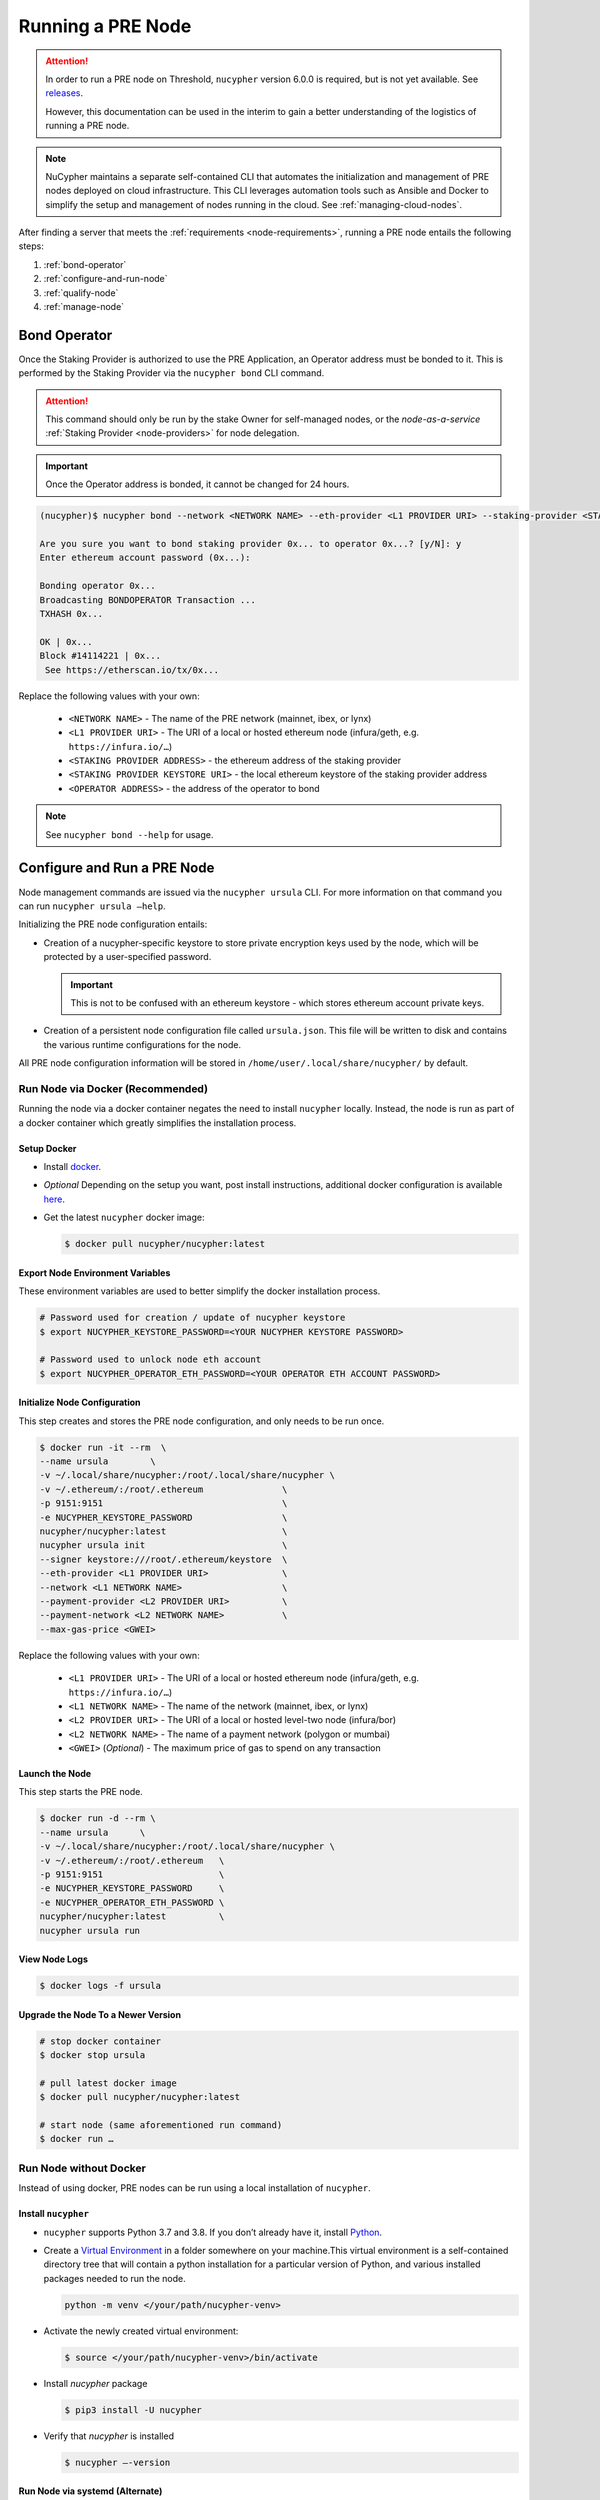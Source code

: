 .. _running-a-node:

==================
Running a PRE Node
==================

.. attention::

    In order to run a PRE node on Threshold, ``nucypher`` version 6.0.0 is required,
    but is not yet available. See `releases <https://pypi.org/project/nucypher/#history>`_.

    However, this documentation can be used in the interim to gain a better understanding of
    the logistics of running a PRE node.


.. note::

    NuCypher maintains a separate self-contained CLI that automates the initialization
    and management of PRE nodes deployed on cloud infrastructure. This CLI leverages
    automation tools such as Ansible and Docker to simplify the setup and management
    of nodes running in the cloud. See :ref:`managing-cloud-nodes`.

After finding a server that meets the :ref:`requirements <node-requirements>`, running a PRE node entails the following steps:

#. :ref:`bond-operator`
#. :ref:`configure-and-run-node`
#. :ref:`qualify-node`
#. :ref:`manage-node`


.. _bond-operator:

Bond Operator
=============

Once the Staking Provider is authorized to use the PRE Application, an Operator address must be bonded to it. This is performed by
the Staking Provider via the ``nucypher bond`` CLI command.

.. attention::

    This command should only be run by the stake Owner for self-managed nodes, or the *node-as-a-service* :ref:`Staking Provider <node-providers>` for node delegation.


.. important::

    Once the Operator address is bonded, it cannot be changed for 24 hours.


.. code:: bash

    (nucypher)$ nucypher bond --network <NETWORK NAME> --eth-provider <L1 PROVIDER URI> --staking-provider <STAKING PROVIDER ADDRESS> --signer <STAKING PROVIDER KEYSTORE URI> --operator-address <OPERATOR ADDRESS>

    Are you sure you want to bond staking provider 0x... to operator 0x...? [y/N]: y
    Enter ethereum account password (0x...):

    Bonding operator 0x...
    Broadcasting BONDOPERATOR Transaction ...
    TXHASH 0x...

    OK | 0x...
    Block #14114221 | 0x...
     See https://etherscan.io/tx/0x...


Replace the following values with your own:

   * ``<NETWORK NAME>`` - The name of the PRE network (mainnet, ibex, or lynx)
   * ``<L1 PROVIDER URI>`` - The URI of a local or hosted ethereum node (infura/geth, e.g. ``https://infura.io/…``)
   * ``<STAKING PROVIDER ADDRESS>`` - the ethereum address of the staking provider
   * ``<STAKING PROVIDER KEYSTORE URI>`` - the local ethereum keystore of the staking provider address
   * ``<OPERATOR ADDRESS>`` - the address of the operator to bond


.. note::

    See ``nucypher bond --help`` for usage.


.. _configure-and-run-node:

Configure and Run a PRE Node
============================

Node management commands are issued via the ``nucypher ursula`` CLI. For more information
on that command you can run ``nucypher ursula –help``.

Initializing the PRE node configuration entails:

- Creation of a nucypher-specific keystore to store private encryption keys used
  by the node, which will be protected by a user-specified password.

  .. important::

    This is not to be confused with an ethereum keystore - which stores ethereum account private keys.

- Creation of a persistent node configuration file called ``ursula.json``. This file will be written to disk and contains the various runtime configurations for the node.

All PRE node configuration information will be stored in ``/home/user/.local/share/nucypher/`` by default.

.. _run-ursula-with-docker:

Run Node via Docker (Recommended)
---------------------------------

Running the node via a docker container negates the need to install ``nucypher`` locally.
Instead, the node is run as part of a docker container which greatly simplifies the installation process.


Setup Docker
++++++++++++

- Install `docker <https://docs.docker.com/install>`_.
- *Optional* Depending on the setup you want, post install instructions, additional
  docker configuration is available `here <https://docs.docker.com/engine/install/linux-postinstall/>`_.
- Get the latest ``nucypher`` docker image:

  .. code:: bash

    $ docker pull nucypher/nucypher:latest


Export Node Environment Variables
+++++++++++++++++++++++++++++++++

These environment variables are used to better simplify the docker installation process.

.. code:: bash

    # Password used for creation / update of nucypher keystore
    $ export NUCYPHER_KEYSTORE_PASSWORD=<YOUR NUCYPHER KEYSTORE PASSWORD>

    # Password used to unlock node eth account
    $ export NUCYPHER_OPERATOR_ETH_PASSWORD=<YOUR OPERATOR ETH ACCOUNT PASSWORD>


Initialize Node Configuration
+++++++++++++++++++++++++++++

This step creates and stores the PRE node configuration, and only needs to be run once.

.. code:: bash

    $ docker run -it --rm  \
    --name ursula        \
    -v ~/.local/share/nucypher:/root/.local/share/nucypher \
    -v ~/.ethereum/:/root/.ethereum               \
    -p 9151:9151                                  \
    -e NUCYPHER_KEYSTORE_PASSWORD                 \
    nucypher/nucypher:latest                      \
    nucypher ursula init                          \
    --signer keystore:///root/.ethereum/keystore  \
    --eth-provider <L1 PROVIDER URI>              \
    --network <L1 NETWORK NAME>                   \
    --payment-provider <L2 PROVIDER URI>          \
    --payment-network <L2 NETWORK NAME>           \
    --max-gas-price <GWEI>


Replace the following values with your own:

   * ``<L1 PROVIDER URI>`` - The URI of a local or hosted ethereum node (infura/geth, e.g. ``https://infura.io/…``)
   * ``<L1 NETWORK NAME>`` - The name of the network (mainnet, ibex, or lynx)

   * ``<L2 PROVIDER URI>`` - The URI of a local or hosted level-two node (infura/bor)
   * ``<L2 NETWORK NAME>`` - The name of a payment network (polygon or mumbai)

   * ``<GWEI>`` (*Optional*) - The maximum price of gas to spend on any transaction

Launch the Node
+++++++++++++++

This step starts the PRE node.

.. code:: bash

    $ docker run -d --rm \
    --name ursula      \
    -v ~/.local/share/nucypher:/root/.local/share/nucypher \
    -v ~/.ethereum/:/root/.ethereum   \
    -p 9151:9151                      \
    -e NUCYPHER_KEYSTORE_PASSWORD     \
    -e NUCYPHER_OPERATOR_ETH_PASSWORD \
    nucypher/nucypher:latest          \
    nucypher ursula run

View Node Logs
++++++++++++++

.. code:: bash

    $ docker logs -f ursula


Upgrade the Node To a Newer Version
+++++++++++++++++++++++++++++++++++

.. code:: bash

    # stop docker container
    $ docker stop ursula

    # pull latest docker image
    $ docker pull nucypher/nucypher:latest

    # start node (same aforementioned run command)
    $ docker run …


Run Node without Docker
-----------------------

Instead of using docker, PRE nodes can be run using a local installation of ``nucypher``.


Install ``nucypher``
++++++++++++++++++++

- ``nucypher`` supports Python 3.7 and 3.8. If you don’t already have it, install `Python <https://www.python.org/downloads/>`_.
- Create a `Virtual Environment <https://virtualenv.pypa.io/en/latest/>`_ in a folder
  somewhere on your machine.This virtual environment is a self-contained directory
  tree that will contain a python installation for a particular version of Python,
  and various installed packages needed to run the node.

  .. code:: bash

    python -m venv </your/path/nucypher-venv>

- Activate the newly created virtual environment:

  .. code:: bash

    $ source </your/path/nucypher-venv>/bin/activate

- Install `nucypher` package

  .. code:: bash

    $ pip3 install -U nucypher

- Verify that `nucypher` is installed

  .. code:: bash

    $ nucypher –-version


Run Node via systemd (Alternate)
++++++++++++++++++++++++++++++++

Instead of using docker, the node can be run as a `systemd <https://en.wikipedia.org/wiki/Systemd>`_ service.


Configure the node
~~~~~~~~~~~~~~~~~~

.. code:: bash

    $(nucypher) nucypher ursula init     \
    --eth-provider <L1 PROVIDER URI>     \
    --network <L1 NETWORK NAME>          \
    --payment-provider <L2 PROVIDER URI> \
    --payment-network <L2 NETWORK NAME>  \
    --signer <SIGNER URI>                \
    --max-gas-price <GWEI>


Replace the following values with your own:

   * ``<L1 PROVIDER URI>`` - The URI of a local or hosted ethereum node (infura/geth, e.g. ``https://infura.io/…``)
   * ``<L1 NETWORK NAME>`` - The name of the PRE network (mainnet, ibex, or lynx)

   * ``<L2 PROVIDER URI>`` - The URI of a local or hosted level-two node (infura/bor)
   * ``<L2 NETWORK NAME>`` - The name of a payment network (polygon or mumbai)

   * ``<SIGNER URI>`` - The URI to an ethereum keystore or signer: ``keystore:///root/.ethereum/keystore``
   * ``<GWEI>`` (*Optional*) - The maximum price of gas to spend on any transaction


Create Node Service Template
~~~~~~~~~~~~~~~~~~~~~~~~~~~~

Create a file named ``ursula.service`` in ``/etc/systemd/system``, and add this template to it

.. code:: bash

    [Unit]
    Description="Ursula, a PRE Node."

    [Service]
    User=<YOUR USERNAME>
    Type=simple
    Environment="NUCYPHER_OPERATOR_ETH_PASSWORD=<YOUR OPERATOR ADDRESS PASSWORD>"
    Environment="NUCYPHER_KEYSTORE_PASSWORD=<YOUR PASSWORD>"
    ExecStart=<VIRTUALENV PATH>/bin/nucypher ursula run

    [Install]
    WantedBy=multi-user.target


Replace the following values with your own:

- ``<YOUR USER>`` - The host system’s username to run the process with (best practice is to use a dedicated user)
- ``<YOUR OPERATOR ADDRESS PASSWORD>`` - Operator’s ETH account password
- ``<YOUR PASSWORD>`` - ``nucypher`` keystore password
- ``<VIRTUALENV PATH>`` - The absolute path to the python virtual environment containing the ``nucypher`` executable.
  Run ``pipenv –venv`` within the virtual environment to get the virtual environment path.


Enable Node Service
~~~~~~~~~~~~~~~~~~~

.. code:: bash

    $ sudo systemctl enable ursula


Run Node Service
~~~~~~~~~~~~~~~~

.. code:: bash

    $ sudo systemctl start ursula


Check Node Service Status
~~~~~~~~~~~~~~~~~~~~~~~~~

.. code:: bash

    # Application Logs
    $ tail -f ~/.local/share/nucypher/nucypher.log

    # Systemd status
    $ systemctl status ursula

    # Systemd Logs
    $ journalctl -f -t ursula


Restart Node Service
~~~~~~~~~~~~~~~~~~~~

.. code:: bash

	$ sudo systemctl restart ursula


Run Node Manually
+++++++++++++++++

Configure the Node
~~~~~~~~~~~~~~~~~~

If you’d like to use another own method of running the Node's process in the
background,, here is how to run Ursula using the CLI directly.

First initialize a Node configuration:

.. code:: bash

    $(nucypher) nucypher ursula init      \
    --eth-provider <L1 PROVIDER URI>      \
    --network <L1 NETWORK NAME>           \
    --payment-provider <L2 PROVIDER URI>  \
    --payment-network <L2 NETWORK NAME>   \
    --signer <SIGNER URI>                 \
    --max-gas-price <GWEI>

Replace the following values with your own:

   * ``<L1 PROVIDER URI>`` - The URI of a local or hosted ethereum node (infura/geth, e.g. ``https://infura.io/…``)
   * ``<L1 NETWORK NAME>`` - The name of the PRE network (mainnet, ibex, or lynx)

   * ``<L2 PROVIDER URI>`` - The URI of a local or hosted level-two node (infura/bor)
   * ``<L2 NETWORK NAME>`` - The name of a payment network (polygon or mumbai)

   * ``<SIGNER URI>`` - The URI to an ethereum keystore or signer: ``keystore:///root/.ethereum/keystore``
   * ``<GWEI>`` (*Optional*) - The maximum price of gas to spend on any transaction


Run the Node

.. code:: bash

    $ nucypher ursula run


.. _qualify-node:

Qualify Node
============

Nodes must be fully qualified: funded with ETH and bonded to an operator address,
in order to fully start. Nodes that are launched before qualification will
pause until they have a balance greater than 0 ETH, and are bonded to an
Operator address. Once both of these requirements are met, the node will
automatically continue startup.

Waiting for qualification:

.. code:: bash

    Defaulting to Ursula configuration file: '/root/.local/share/nucypher/ursula.json'
    Authenticating Ursula
    Starting services
    ⓘ  Operator startup is paused. Waiting for bonding and funding ...
    ⓘ  Operator startup is paused. Waiting for bonding and funding ...
    ⓘ  Operator startup is paused. Waiting for bonding and funding …

Continuing startup after funding and bonding:

.. code:: bash

    ...
    ⓘ  Operator startup is paused. Waiting for bonding and funding ...
    ✓ Operator is funded with 0.641160744670608582 ETH
    ✓ Operator 0x2507beC003324d1Ec7F42Cc03B95d213D2E0b238 is bonded to staking provider 0x4F29cC79B52DCc97db059B0E11730F9BE98F1959
    ✓ Operator already confirmed.  Not starting worktracker.
    ...
    ✓ Rest Server https://1.2.3.4:9151
    Working ~ Keep Ursula Online!


.. _manage-node:

Manage Node
===========

Update Node Configuration
-------------------------

These configuration settings will be stored in an ursula configuration file, ``ursula.json``, stored
in ``/home/user/.local/share/nucypher`` by default.

All node configuration values can be modified using the config command, ``nucypher ursula config``

.. code:: bash

    $ nucypher ursula config --<OPTION> <NEW VALUE>

    # Usage
    $ nucypher ursula config –help

    # Update the max gas price setting
    $ nucypher ursula config --max-gas-price <GWEI>

    # Change the Ethereum provider to use
    nucypher ursula config --eth-provider <ETH PROVIDER URI>

    # Accept payments for service using the SubscriptionManager contract on polygon/mumbai
    nucypher ursula config --payment-method SubscriptionManager --payment-network mumbai

    # View the current configuration
    nucypher ursula config

    #
    # Non-default configuration file path
    #

    # View the current configuration of a non-default configuration file path
    nucypher ursula config --config-file <CONFIG PATH>

    # Update the max gas price setting of a non-default configuration file path
    nucypher ursula config --config-file <CONFIG PATH> --eth-provider <ETH PROVIDER URI>


.. important::

    The node must be restarted for any configuration changes to take effect.


Node Status
-----------

Node Logs
+++++++++

A reliable way to check the status of a node is to view the logs.

* View logs for a docker-launched Ursula:

  .. code:: bash

      $ docker logs -f ursula

* View logs for a systemd or CLI-launched Ursula:

  .. code:: bash

      # Systemd Logs
      journalctl -f -t ursula

      # Application Logs
      tail -f ~/.local/share/nucypher/nucypher.log


Node Status Page
++++++++++++++++

Once the node is running, you can view its public status page at ``https://<node_ip>:9151/status``.

.. image:: ../.static/img/Annotated-Ursula-Status-Webpage-v2.svg
    :target: ../.static/img/Annotated-Ursula-Status-Webpage-v2.svg

- *Nickname Icon* - A visual representation of the node's nickname words and colors
- *Staking Provider Nickname* - A nickname/codename for the node derived from the Staking Provider address
- *Staking Provider Address* - The Staking Provider address this node is bonded to
- *Client Version* - The version of nucypher this node is running
- *Network Name* - The network this node is running on (mainnet, lynx, or ibex).
- *Peer Count* - The total number of peers this node has discovered.
- *Fleet State Checksum* - A checksum representing all currently known peers
- *Fleet State Icon* - A visual representation of the fleet state's checksum word and color
- *Fleet State History* - The most recent historical fleet states known by this node, sorted from most recent to oldest
- *Peer Nickname* - The nickname of a peer derived from it's Staking Provider address
- *Peer Fleet State* - The current fleet state of a peer node
- *Peer Staking Provider Address* - The Staking Provider address of a peer
- *Verified Nodes* - The collection of nodes that have been and validated by this node (valid metadata and staking status)
- *Unverified Nodes* - The collection of nodes that have not been contacted or validated by this node
